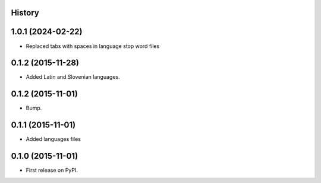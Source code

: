 .. :changelog:

History
-------

1.0.1 (2024-02-22)
---------------------

* Replaced tabs with spaces in language stop word files


0.1.2 (2015-11-28)
---------------------

* Added Latin and Slovenian languages.


0.1.2 (2015-11-01)
---------------------

* Bump.


0.1.1 (2015-11-01)
---------------------

* Added languages files


0.1.0 (2015-11-01)
---------------------

* First release on PyPI.


